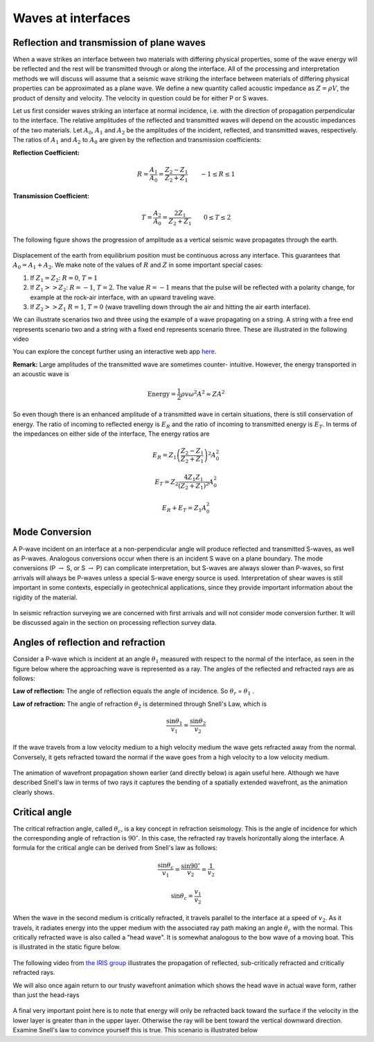 .. _waves_at_interfaces:

Waves at interfaces
===================

Reflection and transmission of plane waves
------------------------------------------

When a wave strikes an interface between two materials with differing physical properties, some of the wave energy will be reflected and the rest will be transmitted through or along the interface. All of the processing and interpretation methods we will discuss will assume that a seismic wave striking the interface between materials of differing physical properties can be approximated as a plane wave. We define a new quantity called acoustic impedance as :math:`Z = \rho V`, the product of density and velocity. The velocity in question could be for either P or S waves. 

Let us first consider waves striking an interface at normal incidence, i.e. with the direction of propagation perpendicular to the interface. The relative amplitudes of the reflected and transmitted waves will depend on the acoustic impedances of the two materials. Let :math:`A_0`, :math:`A_1` and :math:`A_2` be the amplitudes of the incident, reflected, and transmitted waves, respectively. The ratios of :math:`A_1` and :math:`A_2` to :math:`A_0` are given by the reflection and transmission coefficients:

**Reflection Coefficient:**

.. math::
    R = \frac{A_1}{A_0} = \frac{Z_2 - Z_1}{Z_2 + Z_1} \qquad -1 \le R \le 1

**Transmission Coefficient:**

.. math::
    T = \frac{A_2}{A_0} = \frac{2 Z_1}{Z_2 + Z_1} \qquad 0 \le T \le 2

The following figure shows the progression of amplitude as a vertical seismic wave propagates through the earth.

.. figure:: ./images/Reflection_Transmission.jpg
    :align: center
    
Displacement of the earth from equilibrium position must be continuous across any interface. This guarantees that :math:`A_0 = A_1 + A_2`. We make note of the values of :math:`R` and :math:`Z` in some important special cases:

1. If :math:`Z_1 = Z_2`:   :math:`R = 0`,  :math:`T = 1`

2. If   :math:`Z_1 >> Z_2`:   :math:`R = -1`,  :math:`T = 2`.  The value :math:`R
   = -1` means that the pulse will be reflected with a polarity change, for
   example at the rock-air interface, with an upward traveling wave.

3. If   :math:`Z_2 >> Z_1`   :math:`R = 1`,  :math:`T = 0` (wave travelling down through the air and hitting the air earth interface).
   
We can illustrate scenarios two and three using the example of a wave propagating on a string. A string with a free end represents scenario two and a string with a fixed end represents scenario three.  These are illustrated in the following video

.. raw:: html

    <div style="margin-top:10px; margin-bottom:20px;" align="center">
    <iframe width="560" height="315" src="https://www.youtube.com/embed/9OpL3OFuVXo?rel=0" frameborder="0" allowfullscreen></iframe allowfullscreen>
    </iframe>
    </div>

You can explore the concept further using an interactive web app `here <https://phet.colorado.edu/sims/html/wave-on-a-string/latest/wave-on-a-string_en.html>`__.
    
**Remark:**  Large amplitudes of the transmitted wave are sometimes counter-
intuitive. However, the energy transported in an acoustic wave is

.. math::
    \text{Energy} = \frac{1}{2} \rho v \omega^2 A^2 \approx ZA^2


So even though there is an enhanced amplitude of a transmitted wave in certain
situations, there is still conservation of energy. The ratio of incoming to reflected
energy is :math:`E_R` and the ratio of incoming to transmitted energy is :math:`E_T`. In terms of the impedances on either side of the interface, The energy ratios are

.. math::
    E_R = Z_1 \left( \frac{Z_2 - Z_1}{Z_2 + Z_1} \right)^2 A_0^2

.. math::
    E_T = Z_2 \frac{4 Z_1 Z_1}{(Z_2 + Z_1 )^2} A_0^2 

.. math::
    E_R + E_T = Z_1 A_0^2   

Mode Conversion
---------------

A P-wave incident on an interface at a non-perpendicular angle will produce reflected and transmitted
S-waves, as well as P-waves. Analogous conversions occur when there is an incident S wave on a plane boundary. The
mode conversions (P :math:`\rightarrow` S, or S :math:`\rightarrow` P) can complicate interpretation, but S-waves are always slower than P-waves, so first arrivals will always be P-waves unless a special S-wave energy source is used. Interpretation of shear waves is still important in some contexts, especially in geotechnical applications, since they provide important information about the rigidity of the material.

.. figure:: ./images/modeconversion.gif
	:align: center
	
In seismic refraction surveying we are concerned with first arrivals and will not consider mode conversion further. It will be discussed again in the section on processing reflection survey data.

Angles of reflection and refraction
-----------------------------------
Consider a P-wave which is incident at an  angle :math:`\theta_1` measured with
respect to the normal of the interface, as seen in the figure below where the approaching wave is represented as a ray. The angles of the reflected and refracted rays are as follows:

**Law of reflection:** The angle of reflection equals the angle of incidence. So
:math:`\theta_r` = :math:`\theta_1` .

**Law of refraction:** The angle of refraction :math:`\theta_2`  is determined
through Snell's Law, which is

.. math::
	\frac{\sin\theta_1}{v_1} = \frac{\sin\theta_2}{v_2}

If the wave travels from a low velocity medium to a high velocity medium the
wave gets refracted away from the normal. Conversely, it gets refracted toward
the normal if the wave goes from a high velocity to a low velocity medium.

.. figure:: ./images/snell.gif
	:align: center

The animation of wavefront propagation shown earlier (and directly below) is again useful here. Although we have described Snell's law in terms of two rays it captures the bending of a spatially extended wavefront, as the animation clearly shows.
	
.. raw:: html

    <div style="margin-top:10px; margin-bottom:20px;" align="center">
    <iframe width="560" height="315" src="https://www.youtube.com/embed/0z2WTLLKjGY?rel=0" frameborder="0" allowfullscreen>
    </iframe>
    </div>

Critical angle
--------------

The critical refraction angle, called :math:`\theta_c`, is a key concept in refraction seismology. This is the angle of incidence for which the corresponding angle of refraction is :math:`90^{\circ}`. In this case, the refracted ray travels horizontally along the interface. A formula for the critical angle can be derived from Snell's law as follows:

.. math::
	\frac{\sin\theta_c}{v_1} = \frac{\sin 90^{\circ}}{v_2} = \frac{1}{v_2}

	\sin\theta_c = \frac{v_1}{v_2}

When the wave in the second medium is critically refracted, it travels
parallel to the interface at a speed of :math:`v_2`. As it travels, it radiates
energy into the upper medium with the associated ray path making an angle
:math:`\theta_c` with the normal. This critically refracted wave is also called
a "head wave". It is somewhat analogous to the bow wave of a moving boat. This is illustrated in the static figure below.

.. figure:: ./images/criticalrefraction.gif
	:align: center

The following video from `the IRIS group <https://www.iris.edu/hq/programs/epo>`__ illustrates the propagation of reflected, sub-critically refracted and critically refracted rays.

.. raw:: html

    <div style="margin-top:10px; margin-bottom:20px;" align="center">
    <iframe width="560" height="315" src="https://www.youtube.com/embed/FygYDmm99SA?rel=0" frameborder="0" allowfullscreen></iframe>
    </iframe>
    </div>

We will also once again return to our trusty wavefront animation which shows the head wave in actual wave form, rather than just the head-rays
 
 .. raw:: html

    <div style="margin-top:10px; margin-bottom:20px;" align="center">
    <iframe width="560" height="315" src="https://www.youtube.com/embed/0z2WTLLKjGY?rel=0" frameborder="0" allowfullscreen>
    </iframe>
    </div>
        
A final very important point here is to note that energy will only be refracted back toward the surface if the velocity in the lower layer is greater than in the upper layer. Otherwise the ray will be bent toward the vertical downward direction. Examine Snell's law to convince yourself this is true. This scenario is illustrated below

.. raw:: html

    <div style="margin-top:10px; margin-bottom:20px;" align="center">
    <iframe width="560" height="315" src="https://www.youtube.com/embed/eI3epl0ek3g?rel=0" frameborder="0" allowfullscreen>
    </iframe>
    </div>
